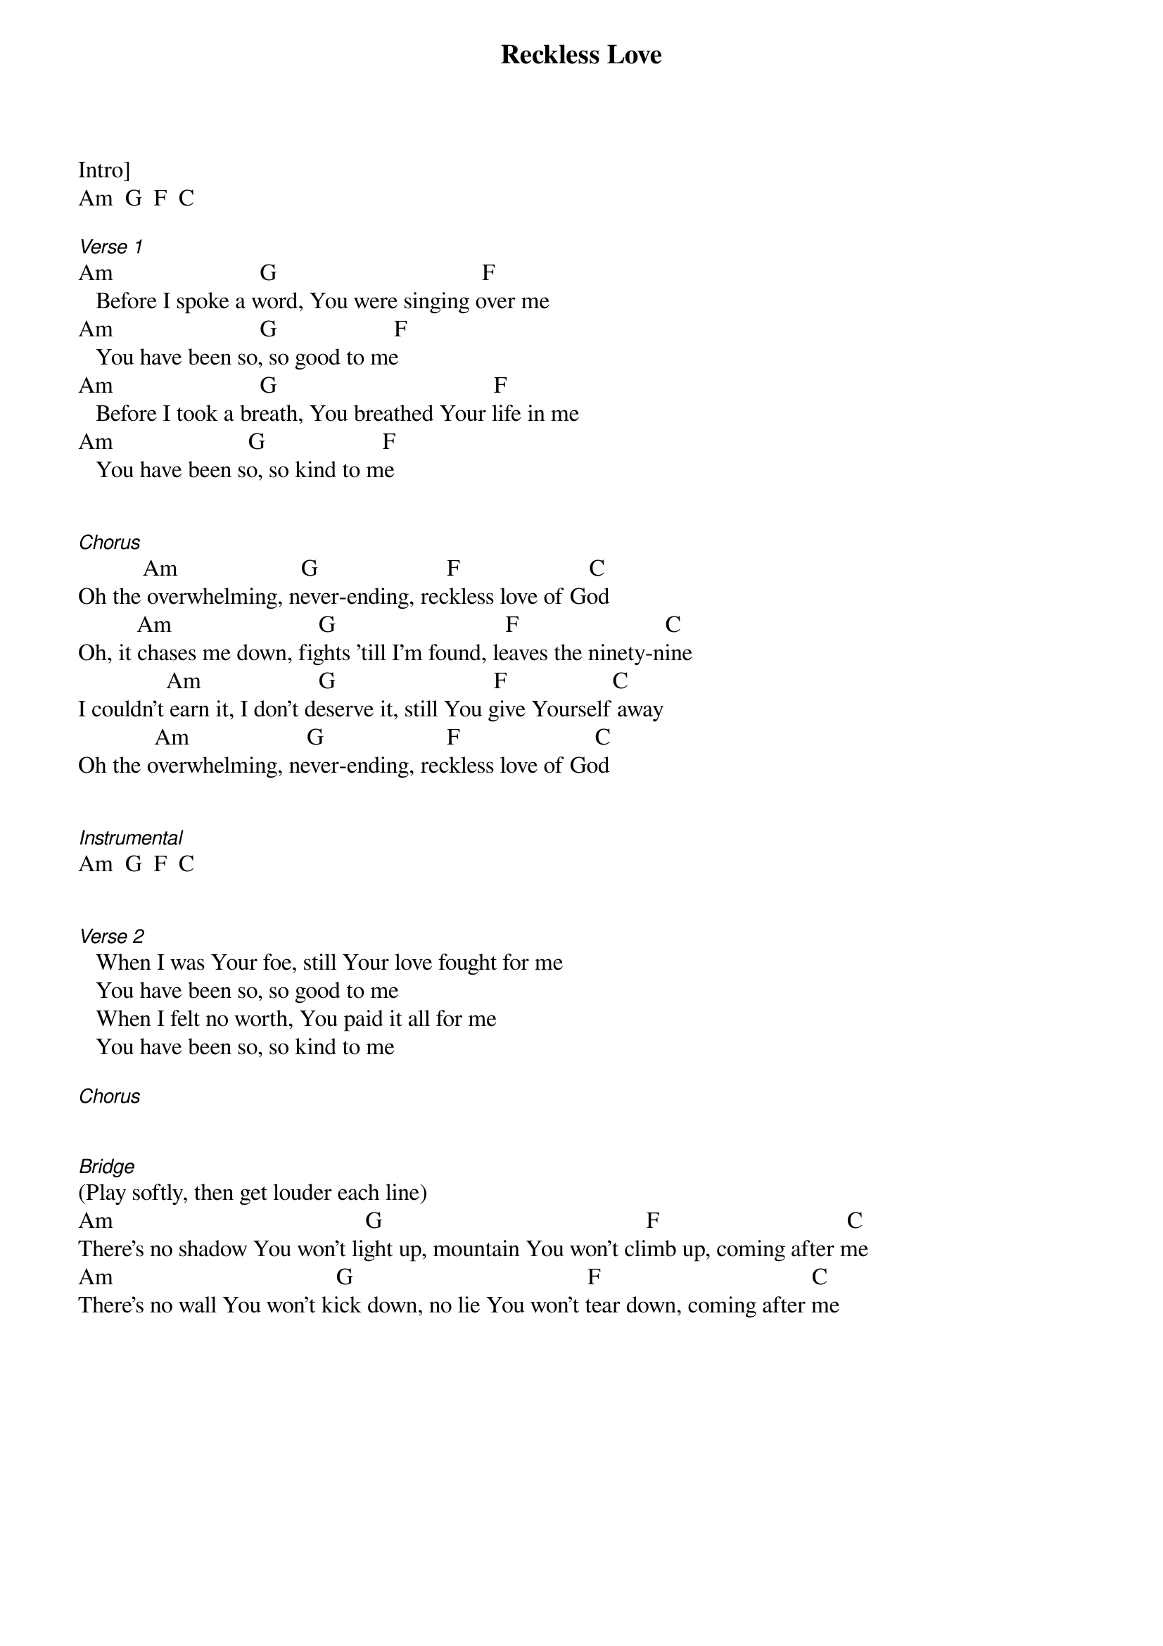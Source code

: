 {title: Reckless Love}
{meta: CCLI 7089641}
{key: C}
{tempo: }
{time: 4/4}
{duration: 0}


Intro]
Am  G  F  C

[Verse 1]
Am                         G                                   F
   Before I spoke a word, You were singing over me
Am                         G                    F
   You have been so, so good to me 
Am                         G                                     F
   Before I took a breath, You breathed Your life in me
Am                       G                    F
   You have been so, so kind to me


[Chorus]
           Am                     G                      F                      C
Oh the overwhelming, never-ending, reckless love of God
          Am                         G                             F                         C
Oh, it chases me down, fights 'till I'm found, leaves the ninety-nine
               Am                    G                           F                  C
I couldn't earn it, I don't deserve it, still You give Yourself away
             Am                    G                     F                       C
Oh the overwhelming, never-ending, reckless love of God


[Instrumental] 
Am  G  F  C


[Verse 2]
   When I was Your foe, still Your love fought for me
   You have been so, so good to me
   When I felt no worth, You paid it all for me
   You have been so, so kind to me

[Chorus]


[Bridge] 
(Play softly, then get louder each line)
Am                                           G                                             F                                C
There's no shadow You won't light up, mountain You won't climb up, coming after me
Am                                      G                                        F                                    C
There's no wall You won't kick down, no lie You won't tear down, coming after me